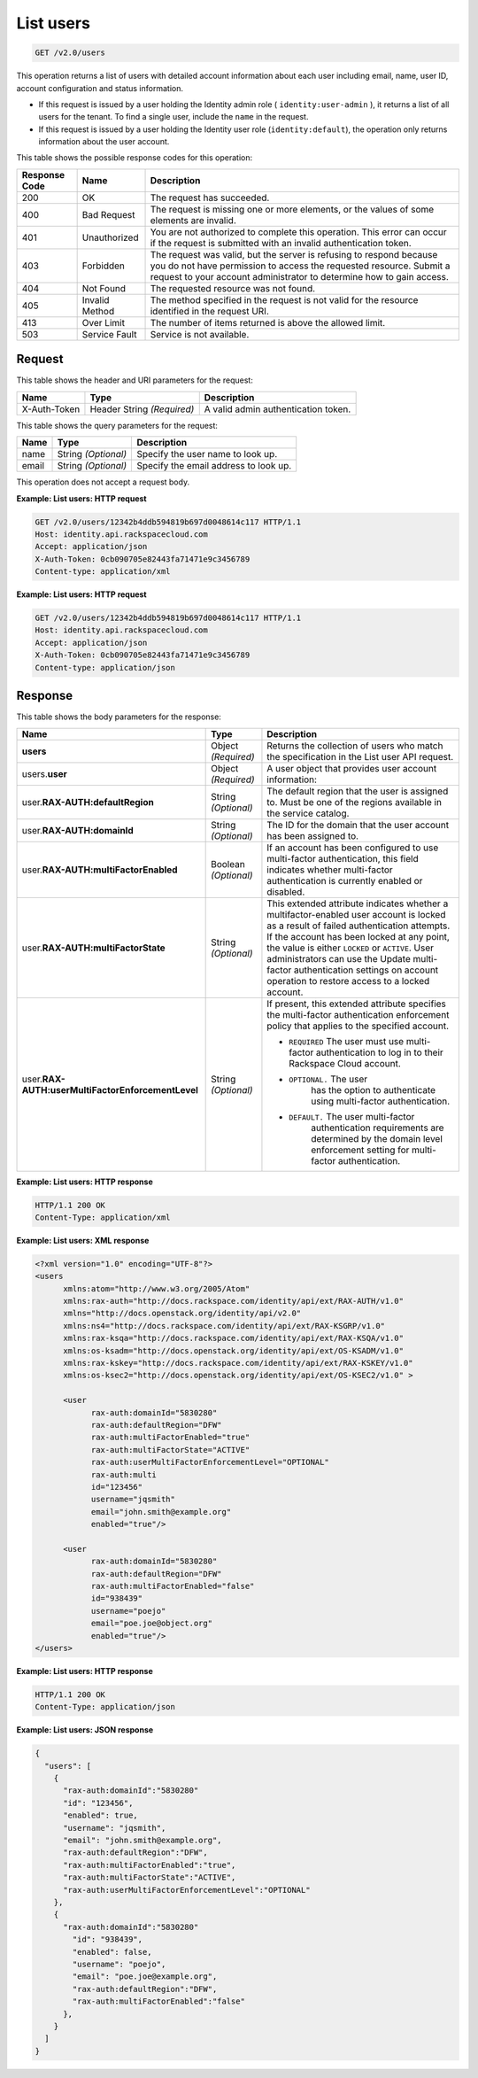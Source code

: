 .. _get-list-users-v2.0:

List users
~~~~~~~~~~~~~~~~~~~~~~~~~~~~~~~~~~~~~~~~~~~~~~~~~~~~~~~~~~~~~~~~~~~~~~~~~~~~~~~~

.. code::

    GET /v2.0/users

This operation returns a list of users with detailed account information about each 
user including email, name, user ID, account configuration and status information.

- If this request is issued by a user holding the Identity admin role 
  ( ``identity:user-admin`` ), it returns a list of all users for the tenant. 
  To find a single user, include the ``name`` in the request.
  
- If this request is issued by a user holding the Identity user role (``identity:default``), 
  the operation only returns information about the user account.
  

This table shows the possible response codes for this operation:

+--------------------------+-------------------------+-------------------------+
|Response Code             |Name                     |Description              |
+==========================+=========================+=========================+
|200                       |OK                       |The request has          |
|                          |                         |succeeded.               |
+--------------------------+-------------------------+-------------------------+
|400                       |Bad Request              |The request is missing   |
|                          |                         |one or more elements, or |
|                          |                         |the values of some       |
|                          |                         |elements are invalid.    |
+--------------------------+-------------------------+-------------------------+
|401                       |Unauthorized             |You are not authorized   |
|                          |                         |to complete this         |
|                          |                         |operation. This error    |
|                          |                         |can occur if the request |
|                          |                         |is submitted with an     |
|                          |                         |invalid authentication   |
|                          |                         |token.                   |
+--------------------------+-------------------------+-------------------------+
|403                       |Forbidden                |The request was valid,   |
|                          |                         |but the server is        |
|                          |                         |refusing to respond      |
|                          |                         |because you do not have  |
|                          |                         |permission to access the |
|                          |                         |requested resource.      |
|                          |                         |Submit a request to your |
|                          |                         |account administrator to |
|                          |                         |determine how to gain    |
|                          |                         |access.                  |
+--------------------------+-------------------------+-------------------------+
|404                       |Not Found                |The requested resource   |
|                          |                         |was not found.           |
+--------------------------+-------------------------+-------------------------+
|405                       |Invalid Method           |The method specified in  |
|                          |                         |the request is not valid |
|                          |                         |for the resource         |
|                          |                         |identified in the        |
|                          |                         |request URI.             |
+--------------------------+-------------------------+-------------------------+
|413                       |Over Limit               |The number of items      |
|                          |                         |returned is above the    |
|                          |                         |allowed limit.           |
+--------------------------+-------------------------+-------------------------+
|503                       |Service Fault            |Service is not available.|
+--------------------------+-------------------------+-------------------------+


Request
""""""""""""""""

This table shows the header and URI parameters for the request:

+--------------------------+-------------------------+-------------------------+
|Name                      |Type                     |Description              |
+==========================+=========================+=========================+
|X-Auth-Token              |Header                   |A valid admin            |
|                          |String *(Required)*      |authentication token.    |
+--------------------------+-------------------------+-------------------------+


This table shows the query parameters for the request:

+--------------------------+-------------------------+-------------------------+
|Name                      |Type                     |Description              |
+==========================+=========================+=========================+
|name                      |String *(Optional)*      |Specify the user name to |
|                          |                         |look up.                 |
+--------------------------+-------------------------+-------------------------+
|email                     |String *(Optional)*      |Specify the email        |
|                          |                         |address to look up.      |
+--------------------------+-------------------------+-------------------------+

This operation does not accept a request body.

**Example: List users: HTTP request**

.. code::

   GET /v2.0/users/12342b4ddb594819b697d0048614c117 HTTP/1.1
   Host: identity.api.rackspacecloud.com
   Accept: application/json
   X-Auth-Token: 0cb090705e82443fa71471e9c3456789
   Content-type: application/xml
   

**Example: List users: HTTP request**


.. code::

   GET /v2.0/users/12342b4ddb594819b697d0048614c117 HTTP/1.1
   Host: identity.api.rackspacecloud.com
   Accept: application/json
   X-Auth-Token: 0cb090705e82443fa71471e9c3456789
   Content-type: application/json
   





Response
""""""""""""""""

This table shows the body parameters for the response:

+-------------------------------------+-------------+---------------------------------------+
|Name                                 |Type         |Description                            |
+=====================================+=============+=======================================+
|**users**                            |Object       |Returns the collection of users who    |
|                                     |*(Required)* |match the specification in the List    |
|                                     |             |user API request.                      |
+-------------------------------------+-------------+---------------------------------------+
|users.\                              |Object       |A user object that provides user       |
|**user**                             |*(Required)* |account information:                   |
+-------------------------------------+-------------+---------------------------------------+
|user.\                               |String       |The default region that the user is    |
|**RAX-AUTH:defaultRegion**           |*(Optional)* |assigned to. Must be one of the        |
|                                     |             |regions available in the service       |
|                                     |             |catalog.                               |
+-------------------------------------+-------------+---------------------------------------+
|user.\                               |String       |The ID for the domain that the user    |
|**RAX-AUTH:domainId**                |*(Optional)* |account has been assigned to.          |
+-------------------------------------+-------------+---------------------------------------+
|user.\                               |Boolean      |If an account has been configured to   |
|**RAX-AUTH:multiFactorEnabled**      |*(Optional)* |use multi-factor authentication, this  |
|                                     |             |field indicates whether multi-factor   |
|                                     |             |authentication is currently enabled or |
|                                     |             |disabled.                              |
+-------------------------------------+-------------+---------------------------------------+
|user.\                               |String       |This extended attribute indicates      |
|**RAX-AUTH:multiFactorState**        |*(Optional)* |whether a multifactor-enabled user     |
|                                     |             |account is locked as a result of       |
|                                     |             |failed authentication attempts. If the |
|                                     |             |account has been locked at any point,  |
|                                     |             |the value is either ``LOCKED`` or      |
|                                     |             |``ACTIVE``. User administrators can    |
|                                     |             |use the Update multi-factor            |
|                                     |             |authentication settings on account     |
|                                     |             |operation to restore access to a       |
|                                     |             |locked account.                        |
+-------------------------------------+-------------+---------------------------------------+
|user.\                               |String       |If present, this extended attribute    |
|**RAX-AUTH:\                         |*(Optional)* |specifies the multi-factor             |
|userMultiFactorEnforcementLevel**    |             |authentication enforcement policy that |
|                                     |             |applies to the specified account.      |
|                                     |             |                                       |
|                                     |             |* ``REQUIRED``                         |
|                                     |             |  The user must use multi-             |
|                                     |             |  factor authentication to log in to   |
|                                     |             |  their Rackspace Cloud account.       |
|                                     |             |                                       |
|                                     |             |* ``OPTIONAL.`` The user               |
|                                     |             |   has the option to authenticate using|
|                                     |             |   multi-factor authentication.        |
|                                     |             |                                       |
|                                     |             |* ``DEFAULT.`` The user multi-factor   |
|                                     |             |   authentication requirements are     |
|                                     |             |   determined by the domain level      |
|                                     |             |   enforcement setting for multi-factor|
|                                     |             |   authentication.                     |
|                                     |             |                                       |
+-------------------------------------+-------------+---------------------------------------+

**Example: List users: HTTP response**


.. code::

   HTTP/1.1 200 OK
   Content-Type: application/xml
   

**Example: List users: XML response**


.. code::

   <?xml version="1.0" encoding="UTF-8"?>
   <users 
         xmlns:atom="http://www.w3.org/2005/Atom" 
         xmlns:rax-auth="http://docs.rackspace.com/identity/api/ext/RAX-AUTH/v1.0" 
         xmlns="http://docs.openstack.org/identity/api/v2.0" 
         xmlns:ns4="http://docs.rackspace.com/identity/api/ext/RAX-KSGRP/v1.0" 
         xmlns:rax-ksqa="http://docs.rackspace.com/identity/api/ext/RAX-KSQA/v1.0" 
         xmlns:os-ksadm="http://docs.openstack.org/identity/api/ext/OS-KSADM/v1.0" 
         xmlns:rax-kskey="http://docs.rackspace.com/identity/api/ext/RAX-KSKEY/v1.0" 
         xmlns:os-ksec2="http://docs.openstack.org/identity/api/ext/OS-KSEC2/v1.0" >
        
         <user 
               rax-auth:domainId="5830280" 
               rax-auth:defaultRegion="DFW" 
               rax-auth:multiFactorEnabled="true" 
               rax-auth:multiFactorState="ACTIVE" 
               rax-auth:userMultiFactorEnforcementLevel="OPTIONAL"
               rax-auth:multi
               id="123456" 
               username="jqsmith" 
               email="john.smith@example.org" 
               enabled="true"/>
         
         <user 
               rax-auth:domainId="5830280" 
               rax-auth:defaultRegion="DFW" 
               rax-auth:multiFactorEnabled="false" 
               id="938439" 
               username="poejo" 
               email="poe.joe@object.org" 
               enabled="true"/>
   </users>


**Example: List users: HTTP response**

.. code::

   HTTP/1.1 200 OK
   Content-Type: application/json
   

**Example: List users: JSON response**


.. code::

   {
     "users": [
       {
         "rax-auth:domainId":"5830280"
         "id": "123456",
         "enabled": true,
         "username": "jqsmith",
         "email": "john.smith@example.org",
         "rax-auth:defaultRegion":"DFW",
         "rax-auth:multiFactorEnabled":"true",
         "rax-auth:multiFactorState":"ACTIVE",
         "rax-auth:userMultiFactorEnforcementLevel":"OPTIONAL"
       },
       {
         "rax-auth:domainId":"5830280"
           "id": "938439",
           "enabled": false,
           "username": "poejo",
           "email": "poe.joe@example.org",
           "rax-auth:defaultRegion":"DFW",
           "rax-auth:multiFactorEnabled":"false"
         },
       }  
     ]
   }
   




